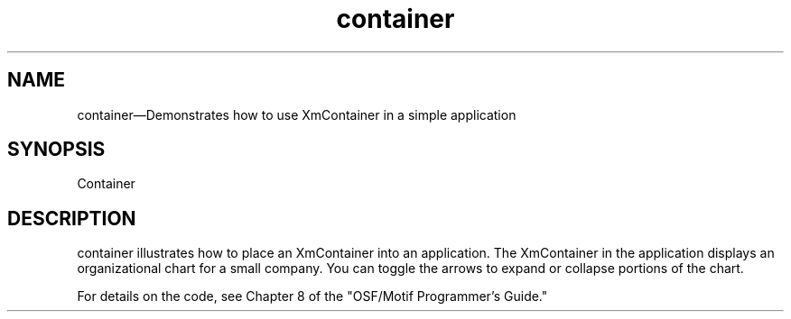 .\" $XConsortium: container.man /main/4 1995/07/17 10:45:00 drk $
.\" Motif
.\"
.\" Copyright (c) 1987-2012, The Open Group. All rights reserved.
.\"
.\" These libraries and programs are free software; you can
.\" redistribute them and/or modify them under the terms of the GNU
.\" Lesser General Public License as published by the Free Software
.\" Foundation; either version 2 of the License, or (at your option)
.\" any later version.
.\"
.\" These libraries and programs are distributed in the hope that
.\" they will be useful, but WITHOUT ANY WARRANTY; without even the
.\" implied warranty of MERCHANTABILITY or FITNESS FOR A PARTICULAR
.\" PURPOSE. See the GNU Lesser General Public License for more
.\" details.
.\"
.\" You should have received a copy of the GNU Lesser General Public
.\" License along with these librararies and programs; if not, write
.\" to the Free Software Foundation, Inc., 51 Franklin Street, Fifth
.\" Floor, Boston, MA 02110-1301 USA
...\"
...\"
...\" HISTORY
.TH container 1X MOTIF "Demonstration programs"
.SH NAME
\*Lcontainer\*O\(emDemonstrates how to use XmContainer in a simple application
.SH SYNOPSIS
.sS
\*LContainer\*O
.sE
.SH DESCRIPTION
\*Lcontainer\*O illustrates how to place an XmContainer into an application.
The XmContainer in the application displays an organizational chart
for a small company.  You can toggle the arrows to expand or collapse
portions of the chart.
.PP
For details on the code, see Chapter 8 of the "OSF/Motif Programmer's
Guide."
